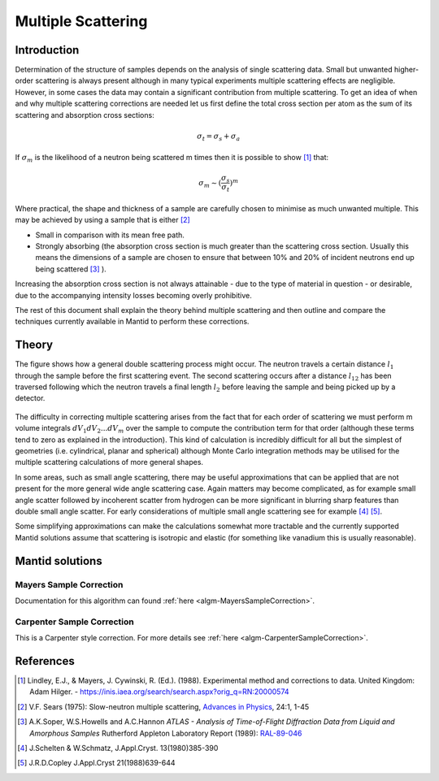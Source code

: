 .. _Multiple Scattering:

Multiple Scattering
===================

Introduction
~~~~~~~~~~~~
Determination of the structure of samples depends on the analysis of single scattering data. 
Small but unwanted higher-order scattering is always present although in many typical 
experiments multiple scattering effects are negligible. However, in some cases the data may 
contain a significant contribution from multiple scattering. To get an idea of when and why multiple scattering 
corrections are needed let us first define the total cross section per atom as the sum of its 
scattering and absorption cross sections:

.. math::
    
   \sigma_t = \sigma_s + \sigma_a
   
If :math:`\sigma_m` is the likelihood of a neutron being scattered m times then it is possible 
to show [1]_ that:

.. math::

	\sigma_m \sim (\frac{\sigma_s}{\sigma_t})^m
   
Where practical, the shape and thickness of a sample are carefully chosen to minimise as much 
unwanted multiple. This may be achieved by using a sample that is either [2]_

* Small in comparison with its mean free path.
* Strongly absorbing (the absorption cross section is much greater than the scattering cross section. Usually this means the dimensions of a sample are chosen to ensure that between 10% and 20% of incident neutrons end up being scattered [3]_ ).

Increasing the absorption cross section is not always attainable - due to the type of material in question - or desirable, due to 
the accompanying intensity losses becoming overly prohibitive. 

The rest of this document shall explain the theory behind multiple scattering and then outline 
and compare the techniques currently available in Mantid to perform these corrections.

Theory
~~~~~~
The figure shows how a general double scattering process might occur. The neutron travels 
a certain distance :math:`l_1` through the sample before the first scattering event. The second 
scattering occurs after a distance :math:`l_{12}` has been traversed following which the 
neutron travels a final length :math:`l_2` before leaving the sample and being picked up by 
a detector.

.. figure:: ../images/MultipleScatteringVolume.png
   :alt: MultipleScatteringVolume.png

The difficulty in correcting multiple scattering arises from the fact that for each order of scattering
we must perform m volume integrals :math:`dV_1dV_2...dV_m` over the sample to compute the contribution term 
for that order (although these terms tend to zero as explained in the introduction). 
This kind of calculation is incredibly difficult for all but the simplest of geometries 
(i.e. cylindrical, planar and spherical) although Monte Carlo integration 
methods may be utilised for the multiple scattering calculations of more general shapes.

In some areas, such as small angle scattering, there may be useful approximations that can be 
applied that are not present for the more general wide angle scattering case. 
Again matters may become complicated, as for example small angle scatter followed by incoherent 
scatter from hydrogen can be more significant in blurring sharp features than double small angle scatter.
For early considerations of multiple small angle scattering see for example [4]_ [5]_.

Some simplifying approximations can make the calculations somewhat more tractable and the currently
supported Mantid solutions assume that scattering is isotropic and elastic (for something like vanadium this is usually 
reasonable).

Mantid solutions
~~~~~~~~~~~~~~~~

Mayers Sample Correction
------------------------
Documentation for this algorithm can found :ref:`here <algm-MayersSampleCorrection>`.

Carpenter Sample Correction
---------------------------------------
This is a Carpenter style correction. For more details see :ref:`here <algm-CarpenterSampleCorrection>`.

References
~~~~~~~~~~

.. [1] Lindley, E.J., & Mayers, J. Cywinski, R. (Ed.). (1988). Experimental method and corrections to data. United Kingdom: Adam Hilger. - https://inis.iaea.org/search/search.aspx?orig_q=RN:20000574 
.. [2] V.F. Sears (1975): Slow-neutron multiple scattering, `Advances in Physics <http://dx.doi.org/10.1080/00018737500101361>`__, 24:1, 1-45
.. [3] A.K.Soper, W.S.Howells and A.C.Hannon *ATLAS - Analysis of Time-of-Flight Diffraction Data from Liquid and Amorphous Samples* Rutherford Appleton Laboratory Report (1989): `RAL-89-046 <http://wwwisis2.isis.rl.ac.uk/disordered/Manuals/ATLAS/ATLAS%20manual%20v1.0.pdf>`__
.. [4] J.Schelten & W.Schmatz, J.Appl.Cryst. 13(1980)385-390
.. [5] J.R.D.Copley J.Appl.Cryst 21(1988)639-644

.. categories:: Concepts
